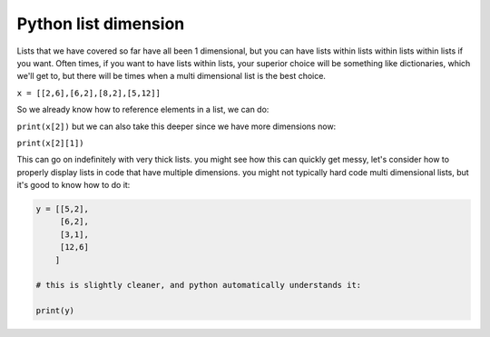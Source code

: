 .. _python_list_dimension:

=======================
Python list dimension
=======================

Lists that we have covered so far have all been 1 dimensional,
but you can have lists within lists within lists within lists if you want.
Often times, if you want to have lists within lists, your superior choice
will be something like dictionaries, which we'll get to, but
there will be times when a multi dimensional list is the best choice.

``x = [[2,6],[6,2],[8,2],[5,12]]``

So we already know how to reference elements in a list, we can do:

``print(x[2])``
but we can also take this deeper since we have more dimensions now:

``print(x[2][1])``

This can go on indefinitely with very thick lists.
you might see how this can quickly get messy, let's consider
how to properly display lists in code that have multiple dimensions.
you might not typically hard code multi dimensional lists,
but it's good to know how to do it:

.. code-block:: python

    y = [[5,2],
         [6,2],
         [3,1],
         [12,6]
        ]
    
    # this is slightly cleaner, and python automatically understands it:
    
    print(y)










